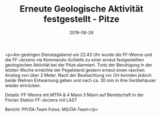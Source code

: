 #+TITLE: Erneute Geologische Aktivität festgestellt - Pitze
#+DATE: 2019-06-26
#+FACEBOOK_URL: https://facebook.com/ffwenns/posts/2847279875347119

<p>Am gestrigen Dienstagabend um 22:43 Uhr wurde die FF-Wenns und die FF-Jerzens via Kommando-Schleife zu einer erneut festgestellten geologischen Aktivität bei der Pitze alarmiert. Trotz der Beruhigung in der letzten Woche erreichte der Pegelstand gestern erneut einen raschen Anstieg von über 2 Meter.
Nach der Beobachtung vor Ort konnten jedoch beide Wehren Entwarnung geben und nach ca. 30 min in ihre Gerätehäuser wieder einrücken.

Details:
FF-Wenns mit MTFA & 4 Mann
3 Mann auf Bereitschaft in der Florian Station
FF-Jerzens mit LAST

Bericht: PP/ÖA-Team
Fotos: MS/ÖA-Team</p>
